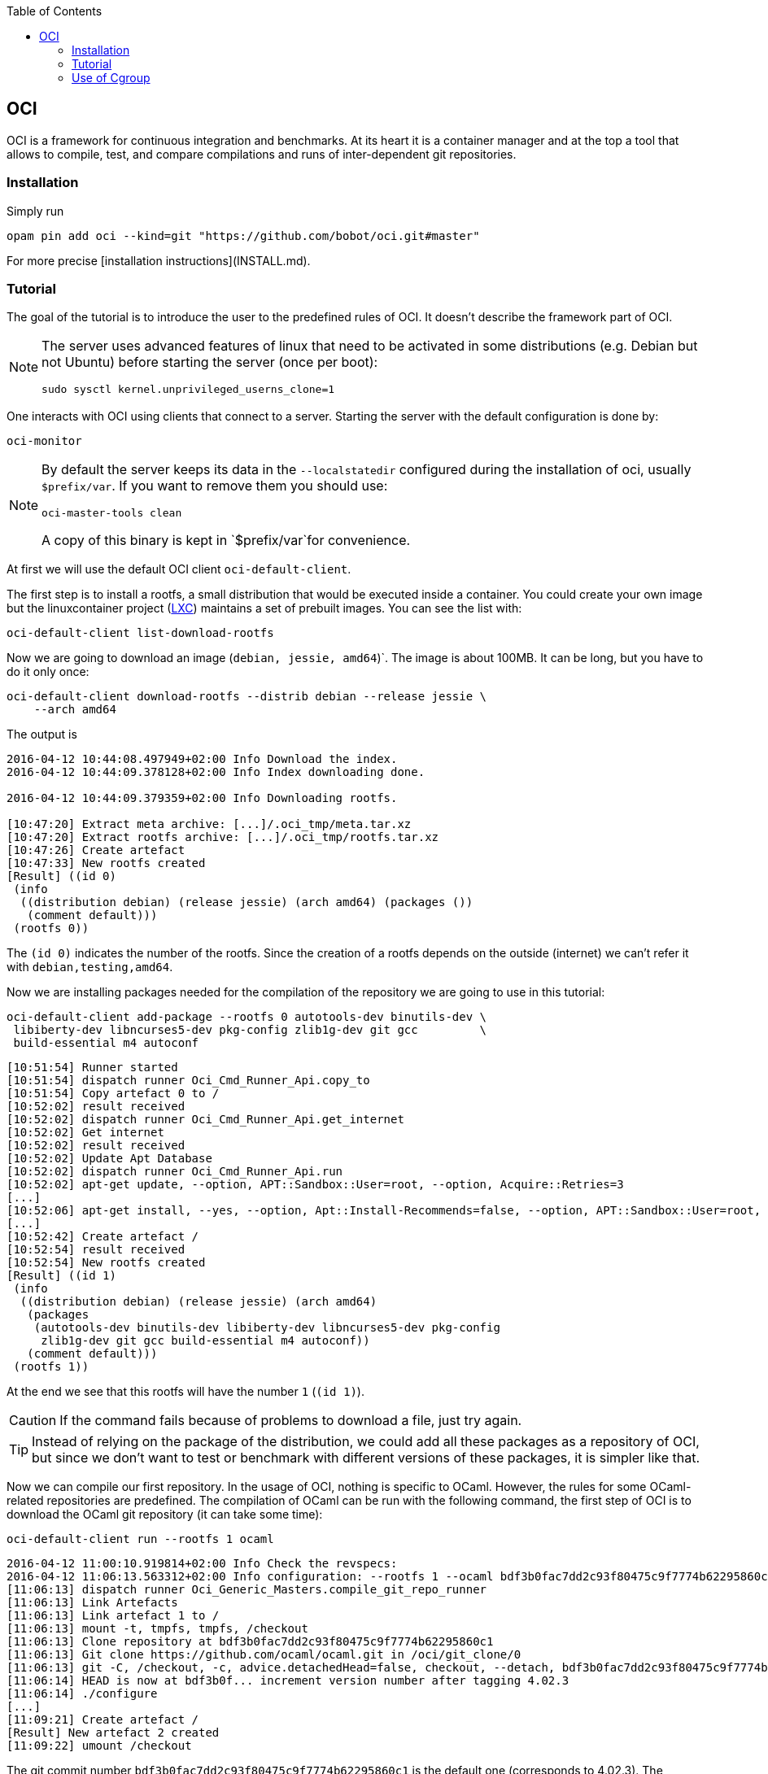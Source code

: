 :toc:

== OCI

OCI is a framework for continuous integration and benchmarks. At its
heart it is a container manager and at the top a tool that allows to
compile, test, and compare compilations and runs of inter-dependent
git repositories.

=== Installation

Simply run

[source,sh]
opam pin add oci --kind=git "https://github.com/bobot/oci.git#master"


For more precise [installation instructions](INSTALL.md).

=== Tutorial

The goal of the tutorial is to introduce the user to the predefined
rules of OCI. It doesn't describe the framework part of OCI.

[NOTE]
===============================
The server uses advanced features of linux that need to be activated in
some distributions (e.g. Debian but not Ubuntu) before starting the server
(once per boot):

[source,sh]
sudo sysctl kernel.unprivileged_userns_clone=1
===============================

One interacts with OCI using clients that connect to a server.
Starting the server with the default configuration is done by:

[source,sh]
oci-monitor


[NOTE]
===============================
By default the server keeps its data in the `--localstatedir`
configured during the installation of oci, usually `$prefix/var`. If
you want to remove them you should use:

[source,sh]
oci-master-tools clean

A copy of this binary is kept in `$prefix/var`for convenience.
===============================


At first we will use the default OCI client `oci-default-client`.

The first step is to install a rootfs, a small distribution that
would be executed inside a container. You could create your own image
but the linuxcontainer project (https://linuxcontainers.org/[LXC])
maintains a set of prebuilt images. You can see the list with:

[source,sh]
oci-default-client list-download-rootfs

Now we are going to download an image (`debian, jessie, amd64`)`. The
image is about 100MB. It can be long, but you have to do it
only once:

[source,sh]
oci-default-client download-rootfs --distrib debian --release jessie \
    --arch amd64

The output is

[source,log]
----
2016-04-12 10:44:08.497949+02:00 Info Download the index.
2016-04-12 10:44:09.378128+02:00 Info Index downloading done.

2016-04-12 10:44:09.379359+02:00 Info Downloading rootfs.

[10:47:20] Extract meta archive: [...]/.oci_tmp/meta.tar.xz
[10:47:20] Extract rootfs archive: [...]/.oci_tmp/rootfs.tar.xz
[10:47:26] Create artefact
[10:47:33] New rootfs created
[Result] ((id 0)
 (info
  ((distribution debian) (release jessie) (arch amd64) (packages ())
   (comment default)))
 (rootfs 0))
----

The `(id 0)` indicates the number of the rootfs. Since the creation of
a rootfs depends on the outside (internet) we can't refer it with
`debian,testing,amd64`.

Now we are installing packages needed for the compilation of the
repository we are going to use in this tutorial:

[source,sh]
oci-default-client add-package --rootfs 0 autotools-dev binutils-dev \
 libiberty-dev libncurses5-dev pkg-config zlib1g-dev git gcc         \
 build-essential m4 autoconf

[source,log]
----
[10:51:54] Runner started
[10:51:54] dispatch runner Oci_Cmd_Runner_Api.copy_to
[10:51:54] Copy artefact 0 to /
[10:52:02] result received
[10:52:02] dispatch runner Oci_Cmd_Runner_Api.get_internet
[10:52:02] Get internet
[10:52:02] result received
[10:52:02] Update Apt Database
[10:52:02] dispatch runner Oci_Cmd_Runner_Api.run
[10:52:02] apt-get update, --option, APT::Sandbox::User=root, --option, Acquire::Retries=3
[...]
[10:52:06] apt-get install, --yes, --option, Apt::Install-Recommends=false, --option, APT::Sandbox::User=root, --option, Acquire::Retries=3, autotools-dev, binutils-dev, libiberty-dev, libncurses5-dev, pkg-config, zlib1g-dev, git, gcc, build-essential, m4, autoconf
[...]
[10:52:42] Create artefact /
[10:52:54] result received
[10:52:54] New rootfs created
[Result] ((id 1)
 (info
  ((distribution debian) (release jessie) (arch amd64)
   (packages
    (autotools-dev binutils-dev libiberty-dev libncurses5-dev pkg-config
     zlib1g-dev git gcc build-essential m4 autoconf))
   (comment default)))
 (rootfs 1))
----

At the end we see that this rootfs will have the number `1` (`(id 1)`).

CAUTION: If the command fails because of problems to download a file,
just try again.

TIP: Instead of relying on the package of the distribution, we could
add all these packages as a repository of OCI, but since we don't want to
test or benchmark with different versions of these packages, it is
simpler like that.

Now we can compile our first repository. In the usage of OCI, nothing
is specific to OCaml. However, the rules for some OCaml-related
repositories are predefined. The compilation of OCaml can be run with
the following command, the first step of OCI is to download the OCaml git
repository (it can take some time):

[source,sh]
oci-default-client run --rootfs 1 ocaml

[source,log]
----
2016-04-12 11:00:10.919814+02:00 Info Check the revspecs:
2016-04-12 11:06:13.563312+02:00 Info configuration: --rootfs 1 --ocaml bdf3b0fac7dd2c93f80475c9f7774b62295860c1
[11:06:13] dispatch runner Oci_Generic_Masters.compile_git_repo_runner
[11:06:13] Link Artefacts
[11:06:13] Link artefact 1 to /
[11:06:13] mount -t, tmpfs, tmpfs, /checkout
[11:06:13] Clone repository at bdf3b0fac7dd2c93f80475c9f7774b62295860c1
[11:06:13] Git clone https://github.com/ocaml/ocaml.git in /oci/git_clone/0
[11:06:13] git -C, /checkout, -c, advice.detachedHead=false, checkout, --detach, bdf3b0fac7dd2c93f80475c9f7774b62295860c1
[11:06:14] HEAD is now at bdf3b0f... increment version number after tagging 4.02.3
[11:06:14] ./configure 
[...]
[11:09:21] Create artefact /
[Result] New artefact 2 created
[11:09:22] umount /checkout
----

The git commit number `bdf3b0fac7dd2c93f80475c9f7774b62295860c1` is
the default one (corresponds to 4.02.3). The command line option
`--ocaml 4.03` can be added for using the current tip of the `4.03`
branch of ocaml.

Let's suppose that we have a very nice tool that sorts lists, oci-sort,
that is developed in
https://github.com/bobot/oci-repository-for-tutorial[oci-repository-for-tutorial].
We want to test it continuously and we want to benchmark it. We just have to
create an ml file `oci_sort_client.ml` with the following content that
describes how to find, compile and test our repository.

.oci_sort_client.ml
[source,caml]
----
open Core.Std
open Async.Std

open Oci_Client.Git
open Oci_Client.Cmdline

let oci_sort_url = "https://github.com/bobot/oci-repository-for-tutorial.git"

let oci_sort,oci_sort_revspec = mk_repo
    "oci-sort"
    ~url:oci_sort_url
    ~revspec:"master"
    ~deps:Oci_Client.Cmdline.Predefined.[ocaml;ocamlbuild;ocamlfind]
    ~cmds:[
      run "autoconf" [];
      run "./configure" [];
      make [];
      make ["install"];
    ]
    ~tests:[
      make ["tests"];
    ]

let () =
  don't_wait_for (Oci_Client.Cmdline.default_cmdline
                    ~doc:"Oci client for oci-sort"
                    ~version:Oci_Client.oci_version
                    "oci_sort_client");
  never_returns (Scheduler.go ())
----

This file is compiled with:

[source,sh]
ocamlfind ocamlopt -thread -linkpkg -package oci.client \
   oci_sort_client.ml -o oci-sort-client

The obtained command `oci-sort-client` has the same subcommands and
options than `oci-default-client` with the addition of the subcommand
`run`:
* the positional argument `oci-sort` for requesting the compilation
  and testing of `oci-sort`
* the optional argument `--oci-sort` that specifies the revision of
  `oci-sort` to use

To compile `oci-sort` with the current state of the default branch
`master`.

[source,sh]
----
./oci-sort-client run --rootfs 1 oci-sort
----

[source,log]
----
2016-04-12 11:16:08.818239+02:00 Info Check the revspecs:
2016-04-12 11:16:14.147274+02:00 Info configuration: --rootfs 1 --ocaml bdf3b0fac7dd2c93f80475c9f7774b62295860c1 --ocamlbuild 93681343df7f42e4621f6c81d5f4d3678f7af1e4 --ocamlfind f902fbd26fba3de09c1ce475c676ef27500a1f2a --oci-sort f5df503023e461dae8a6a98e37b3038219963295
[11:16:14] dispatch master Oci_Generic_Masters.compile_git_repo ocaml
[11:16:14] dispatch master Oci_Generic_Masters.compile_git_repo ocamlbuild
[11:16:14] dispatch master Oci_Generic_Masters.compile_git_repo ocamlfind
[11:16:14] Dependency ocaml done
[11:16:20] Dependency ocamlfind done
[11:16:21] Dependency ocamlbuild done
[11:16:21] dispatch runner Oci_Generic_Masters.compile_git_repo_runner
[11:16:21] Link Artefacts
[11:16:21] Link artefact 1 to /
[11:16:21] Link artefact 3 to /
[11:16:21] Link artefact 4 to /
[11:16:21] Link artefact 2 to /
[11:16:21] mount -t, tmpfs, tmpfs, /checkout
[11:16:21] Clone repository at f5df503023e461dae8a6a98e37b3038219963295
[11:16:21] Git clone https://github.com/bobot/oci-repository-for-tutorial.git in /oci/git_clone/0
[11:16:21] git -C, /checkout, -c, advice.detachedHead=false, checkout, --detach, f5df503023e461dae8a6a98e37b3038219963295
[11:16:21] HEAD is now at f5df503... Optimize comparison function!
[11:16:21] autoconf 
[Result] Ok in {kernel:8ms; user:200ms; wall:230.331ms}
[11:16:22] ./configure 
[11:16:22] configure: creating ./config.status
[11:16:22] config.status: creating .config
[Result] Ok in {kernel:16ms; user:44ms; wall:214.345ms}
[11:16:22] make --jobs=1
[11:16:22] Generating Merlin file
[11:16:22] ocamlbuild  -no-sanitize -no-links -tag debug -use-ocamlfind -cflags -w,+a-4-9-18-41-30-42-44-40 -cflags -warn-error,+5+10+8+12+20+11 -cflag -bin-annot -j 8 -tag thread -tag principal -I src  src/sort.native
[11:16:22] ocamlfind ocamldep -modules src/sort.ml > src/sort.ml.depends
[11:16:22] ocamlfind ocamlc -c -w +a-4-9-18-41-30-42-44-40 -warn-error +5+10+8+12+20+11 -bin-annot -g -principal -thread -I src -o src/sort.cmo src/sort.ml
[11:16:22] ocamlfind ocamlopt -c -w +a-4-9-18-41-30-42-44-40 -warn-error +5+10+8+12+20+11 -bin-annot -g -principal -thread -I src -o src/sort.cmx src/sort.ml
[11:16:22] + ocamlfind ocamlopt -c -w +a-4-9-18-41-30-42-44-40 -warn-error +5+10+8+12+20+11 -bin-annot -g -principal -thread -I src -o src/sort.cmx src/sort.ml
[11:16:22] findlib: [WARNING] Interface sort.cmi occurs in several directories: /usr/local/lib/ocaml, src
[11:16:22] ocamlfind ocamlopt -linkpkg -g -thread src/sort.cmx -o src/sort.native
[11:16:22] # No parallelism done
[Result] Ok in {kernel:4ms; user:60ms; wall:110.469ms}
[11:16:22] make --jobs=1, install
[11:16:22] install bin/sort.native "/usr/local/bin"/oci-sort
[Result] Ok in {kernel:0s; user:0s; wall:4.73595ms}
[11:16:22] Create artefact /
[Result] New artefact 5 created
[11:16:22] make --jobs=1, tests
[11:16:22] ocamlbuild  -no-sanitize -no-links -tag debug -use-ocamlfind -cflags -w,+a-4-9-18-41-30-42-44-40 -cflags -warn-error,+5+10+8+12+20+11 -cflag -bin-annot -j 8 -tag thread -tag principal -I src  src/sort.native
[11:16:22] # No parallelism done
[11:16:22] DEBUG_OCI_SORT=yes bin/sort.native tests/simple_example.sort
[11:16:22] [2;0;4;6;2;3;8;2;4;7;8;3;8;5;9;8;8;5;6;8;7;0;2;1;8;8;8;1;1;0;0;1;9;8;4;8;7;5;
[11:16:22]  2;7;9;0;1;6;4;2;0;5;3;1;0;6;8;1;4;2;5;9;8;8;3;4;5;6;4;8;2;4;6;8;4;2;3;7;0;1;
[11:16:22]  8;4;8;1;2;9;4;1;5;3;4;3;7;7;4;4;1;9;1;3;4;1;5;3;]
[11:16:22] [0;0;0;0;0;0;0;0;1;1;1;1;1;1;1;1;1;1;1;1;1;2;2;2;2;2;2;2;2;2;2;3;3;3;3;3;3;3;
[11:16:22]  3;3;4;4;4;4;4;4;4;4;4;4;4;4;4;4;4;5;5;5;5;5;5;5;5;6;6;6;6;6;6;7;7;7;7;7;7;7;
[11:16:22]  8;8;8;8;8;8;8;8;8;8;8;8;8;8;8;8;8;8;9;9;9;9;9;9;]
[11:16:22] sum_before: 443
[11:16:22]  sum_after: 443
[Result] Ok in {kernel:0s; user:12ms; wall:25.8262ms}
[11:16:22] umount /checkout
----

The dependencies of `oci-sort`, `ocaml`, `ocamlfind`, `ocamlbuild`,
are compiled automatically. The results of their installation, the
artefacts, are hardlinked (`Link artefact`).

The following command allows to see the saved log, even if the master
of `oci-sort`, `ocamlbuild`` or `ocamlfind` changes. You can replace
the last `oci-sort` by `ocamlfind` or `ocamlbuild` to see the log of
their compilation.

[source,sh]
----
./oci-sort-client run --rootfs 1                               \
   --ocaml bdf3b0fac7dd2c93f80475c9f7774b62295860c1            \
   --ocamlbuild 93681343df7f42e4621f6c81d5f4d3678f7af1e4       \
   --ocamlfind f902fbd26fba3de09c1ce475c676ef27500a1f2a        \
   --oci-sort f5df503023e461dae8a6a98e37b3038219963295         \
   oci-sort
----

The compilation of `oci-sort` can be tested with different versions of
`ocaml`

[source,sh]
----
./oci-sort-client run --rootfs 1 --ocaml 4.03 oci-sort
----

[source,sh]
----
./oci-sort-client run --rootfs 1 --ocaml trunk oci-sort
----

Now we want to benchmark different
https://github.com/bobot/oci-repository-for-tutorial/commits/master[versions]
of `oci-sort`.

So we had to `oci_sort_client.ml` before the last `let () =` the following code:

.oci_sort_client.ml
[source,caml]
----
let () = mk_compare
    ~deps:[oci_sort]
    ~x_of_sexp:Oci_Common.Commit.t_of_sexp
    ~sexp_of_x:Oci_Common.Commit.sexp_of_t
    ~y_of_sexp:Oci_Filename.t_of_sexp
    ~sexp_of_y:Oci_Filename.sexp_of_t
    ~cmds:(fun conn revspecs x y ->
        let revspecs = WP.ParamValue.set revspecs
            oci_sort_revspec (Oci_Common.Commit.to_string x) in
        commit_of_revspec conn ~url:oci_sort_url ~revspec:"master"
        >>= fun master ->
        return
          (revspecs,
           [Oci_Client.Git.git_copy_file ~url:oci_sort_url ~src:y
              ~dst:(Oci_Filename.basename y)
              (Option.value_exn ~here:[%here] master)],
           (run
              ~memlimit:(Byte_units.create `Megabytes 500.)
              ~timelimit:(Time.Span.create ~sec:10 ())
              "oci-sort" [Oci_Filename.basename y])))
    ~analyse:(fun _  timed ->
        Some (Time.Span.to_sec timed.Oci_Common.Timed.cpu_user))
    "oci-sort"
----

After recompilation, `oci-sort-client` gains for the subcommand
`compare` the positional option `oci-sort`.

We create two files that configure the benchmark:

.tests_oci_sort1.commits
[source,txt]
----
master
master~1
master~2
----

link:tests/tests_oci_sort1.bench[tests_oci_sort1.bench]


The following command compiles the needed version of `oci-sort`, runs
the benchmarks and show thes resulting graphics in a new window
(gnuplot required in the host computer)

[source,sh]
oci-sort-client compare --rootfs 1 oci-sort             \
   --x-input tests_oci_sort1.commits                    \
   --y-input tests_oci_sort1.bench                      \
   --show-qt --output-png tests_oci_sort1_1.png

image:tests/images/tests_oci_sort1_1.png[
"Graphic example 1",
link="tests/images/tests_oci_sort1_1.png"]

The comparison can be done at another version of the dependencies
(here the `ocaml` version is set to the branch `4.03`):

[source,sh]
oci-sort-client compare --rootfs 1 oci-sort             \
   --x-input tests_oci_sort1.commits                    \
   --y-input tests_oci_sort1.bench                      \
   --show-qt --ocaml 4.03

Now, we would like to benchmark using the new flambda optimisation
pass which is activated through a configure option of ocaml. The
predefined OCI rule for ocaml adds an option for that:
`--ocaml-configure`. So we just have to run:


[source,sh]
oci-sort-client compare --rootfs 1 oci-sort             \
   --x-input tests_oci_sort1.commits                    \
   --y-input tests_oci_sort1.bench                      \
   --show-qt --ocaml 4.03 --ocaml-configure=-flambda


Since OCaml has not yet been compiled with this particular
configuration, it is automatically done. You can see it in another
terminal by running:

[source,sh]
oci-sort-client run --rootfs 1 ocaml --ocaml 4.03 --ocaml-configure=-flambda

If we want to compare with and without flambda, we need to change the
format of the `--x-input`. Currently it takes only the `oci-sort`
version, now we want to add at least `ocaml-configure`.
`Oci_Client.Cmdline` defines `WP.ParamValue.t` which can store all the
arguments that configure repositories (`ocaml`, `--ocaml-configure`,
`oci-sort`, ...) and a sexpr is provided for it. So we can replace in
`oci_sort_client.ml` the `let () = mk_compare ...` by the following:

[source,caml]
----
let () = mk_compare
    ~deps:[oci_sort]
    ~x_of_sexp:WP.ParamValue.t_of_sexp
    ~sexp_of_x:WP.ParamValue.sexp_of_t
    ~y_of_sexp:Oci_Filename.t_of_sexp
    ~sexp_of_y:Oci_Filename.sexp_of_t
    ~cmds:(fun conn revspecs x y ->
        let revspecs = WP.ParamValue.replace_by revspecs x in
          commit_of_revspec conn ~url:oci_sort_url ~revspec:"master"
          >>= fun master ->
          return
            (revspecs,
             [Oci_Client.Git.git_copy_file ~url:oci_sort_url ~src:y
                ~dst:(Oci_Filename.basename y)
                (Option.value_exn ~here:[%here] master)],
             (run
              ~memlimit:(Byte_units.create `Megabytes 500.)
              ~timelimit:(Time.Span.create ~sec:10 ())
              "oci-sort" [Oci_Filename.basename y]))
      )
    ~analyse:(fun _  timed ->
        Some (Time.Span.to_sec timed.Oci_Common.Timed.cpu_user))
    "oci-sort"
----

Moreover we need to be able to give the option `-O2` or `-O3` to
`ocamlopt` during the compilation of `oci-sort`. We will do that by
setting the variable `OCAMLPARAM`. For that purpose we will add a new
option, and parameterize the rule for building `oci-sort`.

WARNING: The API for adding new options and to parameterize rules
is a little too complicated, and we hope
to simplify it in the future.

We replace `let oci_sort, ... ` by:

[source,caml]
----
open Cmdliner

let oci_sort_ocamlparam =
  WP.mk_param ~default:None "oci-sort-ocamlparam"
    ~sexp_of:[%sexp_of: string option]
    ~of_sexp:[%of_sexp: string option]
    ~cmdliner:Arg.(value & opt (some string) None
                   & info ["oci-sort-ocamlparam"]
                     ~docv:"ARG"
                     ~doc:"Determine the argument to give to ocaml \
                           OCAMLPARAM")
let oci_sort_revspec = mk_revspec_param "oci-sort"

let oci_sort =
  add_repo_with_param "oci-sort"
    WP.(const (fun commit ocamlparam ->
        commit >>= fun commit ->
        return (Oci_Client.Git.repo
                  ~deps:Oci_Client.Cmdline.Predefined.[ocaml;ocamlbuild;
                                                       ocamlfind]
                  ~cmds:[
                    Oci_Client.Git.git_clone ~url:oci_sort_url commit;
                    run "autoconf" [];
                    run "./configure" [];
                    make ?env:(match ocamlparam with
                        | None -> None
                        | Some v -> Some (`Extend ["OCAMLPARAM", v])) [];
                    make ["install"];
                  ]
                  ~tests:[
                    make ["tests"];
                  ]
                  ()))
        $ mk_commit_param ~url:oci_sort_url "oci-sort" oci_sort_revspec
        $? oci_sort_ocamlparam);
  "oci-sort"
----

And we are going to use the following `tests_oci_sort2.commits`:

[source,txt]
----
((oci-sort-ocamlparam (Some "_,O3=")))
((oci-sort-ocamlparam (Some "_,O2=")))
()
----

After recompilation, the benchmark is done with:

[source,sh]
----
./oci-sort-client compare --rootfs 1 oci-sort             \
   --x-input tests_oci_sort2.commits                      \
   --y-input tests_oci_sort1.bench                        \
   --show-qt --ocaml 4.03 --ocaml-configure=-flambda      \
   --oci-sort "master~2"
----

image:tests/images/tests_oci_sort2_1.png[
"Graphic example 2",
link="tests/images/tests_oci_sort2_1.png"]



Currently the result of the comparison has been drawn using the
default. But other options exist:

--summation-by-sort::
           For a given time compute the maximal number of runs that could be
           run sequentially in the given time. It is the default.

--summation-by-timeout::
           For a given time compute the number of runs that finish before that
           time. It is simpler than --summation-by-sort but the end of the
           curve depends less of the time taken by fast runs.
--compare-two
           Compare each run individually


The option `--compare-two` works only if there are only two x-inputs.

.test_oci_sort3.commits:
[source,txt]
----
((oci-sort master~2)(oci-sort-ocamlparam (Some "_,O3="))(ocaml-configure (-flambda)))
((oci-sort master~2)(ocaml-configure (-flambda)))
----

There is one point for each bench. Inside the two green lines, the
difference is too small to really matter.


[source,sh]
----
./oci-sort-client compare --rootfs 1 oci-sort             \
   --x-input tests_oci_sort3.commits                      \
   --y-input tests_oci_sort1.bench                        \
   --show-qt --ocaml 4.03 --compare-two
----

image:tests/images/tests_oci_sort3_1.png[
"Graphic example 3",
link="tests/images/tests_oci_sort3_1.png"]

=== Use of Cgroup

For more precise cgroup one can ask OCI to use cgroup for placing the
runners (the compilation, tests, ...) on different cpus. For that you
need cgmanager. Run inside the terminal that will run `oci_monitor`:

[source,sh]
----
sudo cgm create all oci
sudo cgm chown all oci $(id -u) $(id -g)
cgm movepid all oci $PPID
----

And run `oci-monitor` with the option `--cgroup "."`

[source,sh]
oci-monitor --cgroup "."
